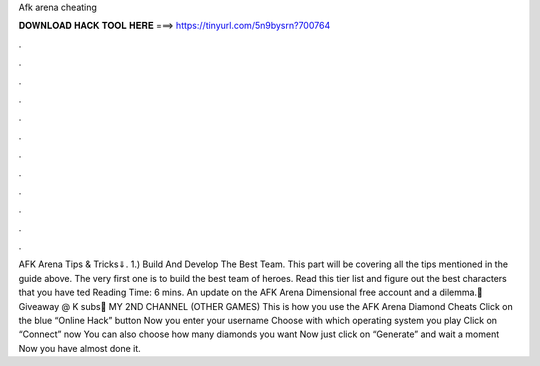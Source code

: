 Afk arena cheating

𝐃𝐎𝐖𝐍𝐋𝐎𝐀𝐃 𝐇𝐀𝐂𝐊 𝐓𝐎𝐎𝐋 𝐇𝐄𝐑𝐄 ===> https://tinyurl.com/5n9bysrn?700764

.

.

.

.

.

.

.

.

.

.

.

.

AFK Arena Tips & Tricks⇓. 1.) Build And Develop The Best Team. This part will be covering all the tips mentioned in the guide above. The very first one is to build the best team of heroes. Read this tier list and figure out the best characters that you have ted Reading Time: 6 mins. An update on the AFK Arena Dimensional free account and a dilemma.💎 Giveaway @ K subs💎 MY 2ND CHANNEL (OTHER GAMES) This is how you use the AFK Arena Diamond Cheats Click on the blue “Online Hack” button Now you enter your username Choose with which operating system you play Click on “Connect” now You can also choose how many diamonds you want Now just click on “Generate” and wait a moment Now you have almost done it.